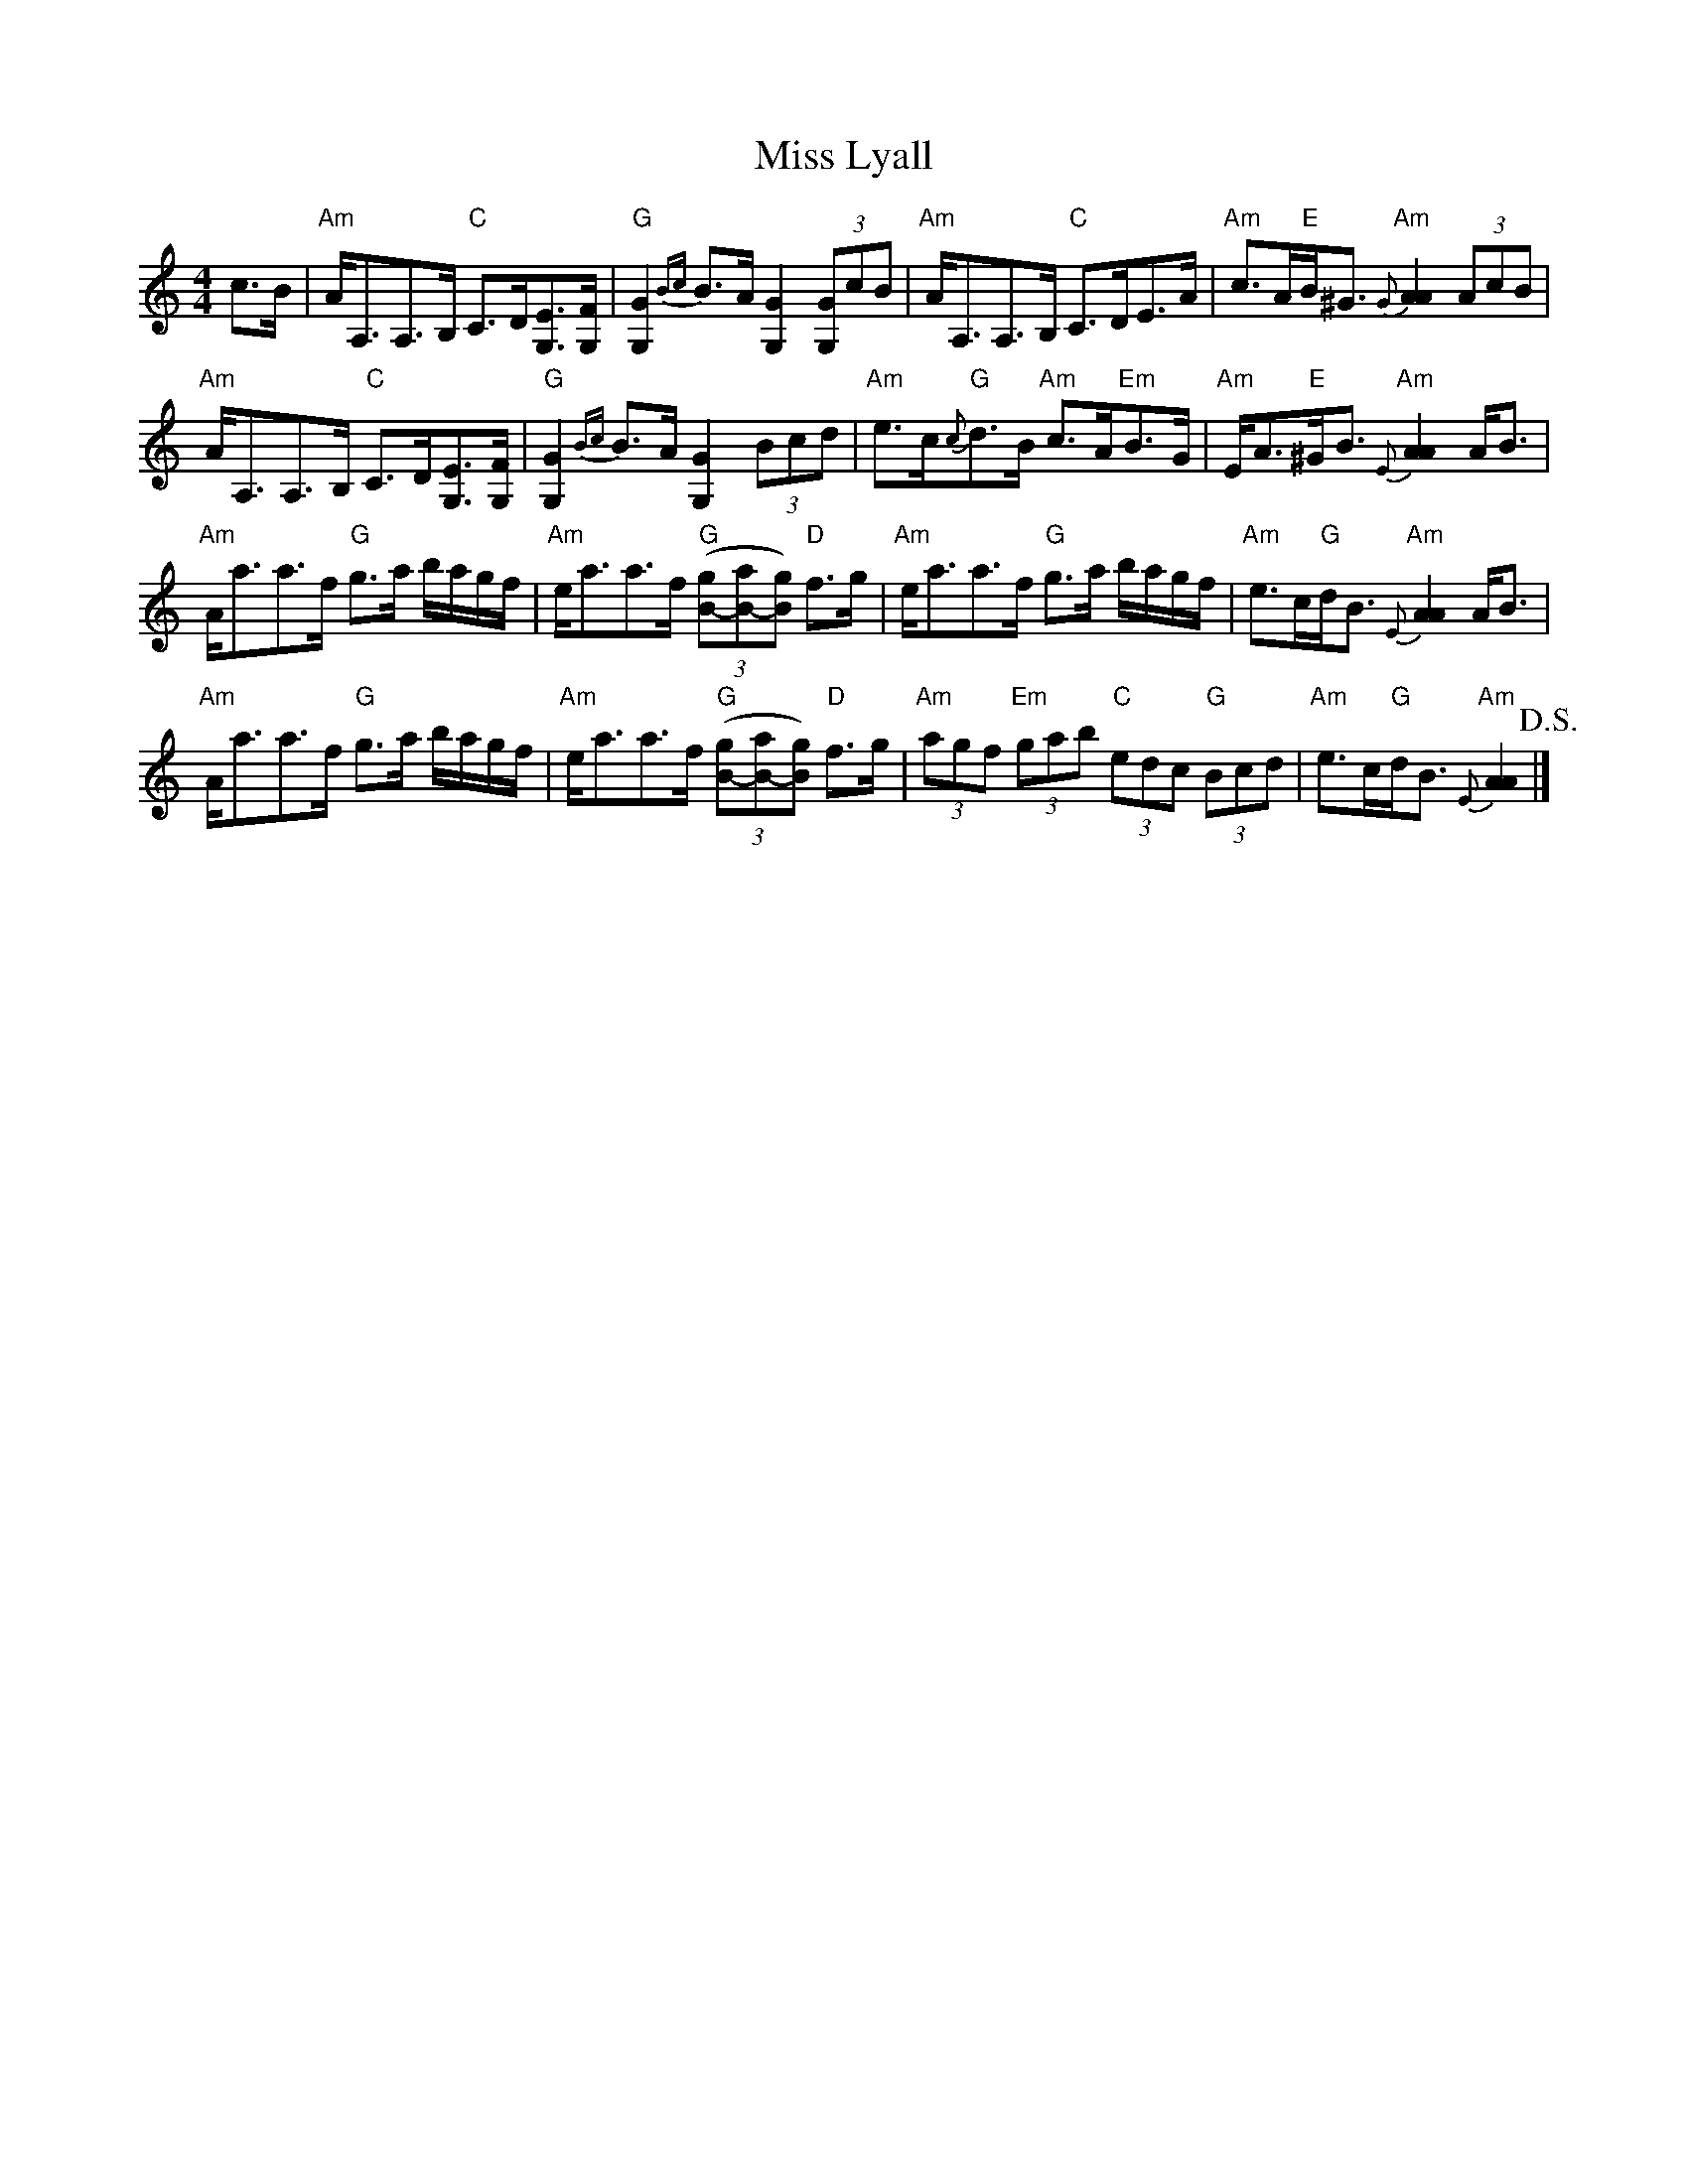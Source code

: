 X:1
T: Miss Lyall
R: strathspey
M: 4/4
L: 1/8
K: Am
c>B | "Am"A<A,A,>B, "C"C>D[EG,]>[FG,] | "G"[G2G,2] {Bc}B>A [G2G,2] (3[GG,]cB | "Am"A<A,A,>B, "C"C>DE>A | "Am"c>A"E"B<^G "Am"{G}[A2A2] (3AcB |
"Am"A<A,A,>B, "C"C>D[EG,]>[FG,] | "G"[G2G,2] {Bc}B>A [G2G,2] (3Bcd | "Am"e>c"G"{c}d>B "Am"c>A"Em"B>G | "Am"E<A"E"^G<B "Am"{E}[A2A2] A<B |
"Am"A<aa>f "G"g>a b/a/g/f/ | "Am"e<aa>f "G"((3[gB]-[aB]-[gB]) "D"f>g | "Am"e<aa>f "G"g>a b/a/g/f/ | "Am"e>c"G"d<B "Am"{E}[A2A2] A<B |
"Am"A<aa>f "G"g>a b/a/g/f/ | "Am"e<aa>f "G"((3[gB]-[aB]-[gB]) "D"f>g | "Am"(3agf "Em"(3gab "C"(3edc "G"(3Bcd | "Am"e>c"G"d<B "Am"{E}[A2A2] !D.S.! |]
